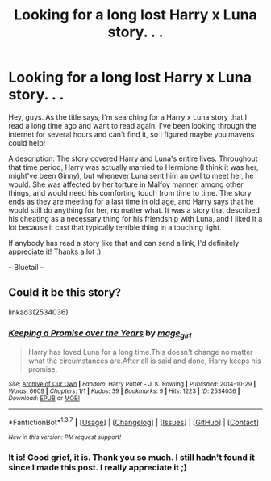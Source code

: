 #+TITLE: Looking for a long lost Harry x Luna story. . .

* Looking for a long lost Harry x Luna story. . .
:PROPERTIES:
:Author: Bluetail27
:Score: 5
:DateUnix: 1461644384.0
:DateShort: 2016-Apr-26
:FlairText: Request
:END:
Hey, guys. As the title says, I'm searching for a Harry x Luna story that I read a long time ago and want to read again. I've been looking through the internet for several hours and can't find it, so I figured maybe you mavens could help!

A description: The story covered Harry and Luna's entire lives. Throughout that time period, Harry was actually married to Hermione (I think it was her, might've been Ginny), but whenever Luna sent him an owl to meet her, he would. She was affected by her torture in Malfoy manner, among other things, and would need his comforting touch from time to time. The story ends as they are meeting for a last time in old age, and Harry says that he would still do anything for her, no matter what. It was a story that described his cheating as a necessary thing for his friendship with Luna, and I liked it a lot because it cast that typically terrible thing in a touching light.

If anybody has read a story like that and can send a link, I'd definitely appreciate it! Thanks a lot :)

-- Bluetail --


** Could it be this story?

linkao3(2534036)
:PROPERTIES:
:Author: Anmothra
:Score: 2
:DateUnix: 1461695452.0
:DateShort: 2016-Apr-26
:END:

*** [[http://archiveofourown.org/works/2534036][*/Keeping a Promise over the Years/*]] by [[http://archiveofourown.org/users/mage_girl/pseuds/mage_girl][/mage_girl/]]

#+begin_quote
  Harry has loved Luna for a long time.This doesn't change no matter what the circumstances are.After all is said and done, Harry keeps his promise.
#+end_quote

^{/Site/: [[http://www.archiveofourown.org/][Archive of Our Own]] *|* /Fandom/: Harry Potter - J. K. Rowling *|* /Published/: 2014-10-29 *|* /Words/: 6609 *|* /Chapters/: 1/1 *|* /Kudos/: 39 *|* /Bookmarks/: 9 *|* /Hits/: 1223 *|* /ID/: 2534036 *|* /Download/: [[http://archiveofourown.org/downloads/ma/mage_girl/2534036/Keeping%20a%20Promise%20over%20the.epub?updated_at=1414626810][EPUB]] or [[http://archiveofourown.org/downloads/ma/mage_girl/2534036/Keeping%20a%20Promise%20over%20the.mobi?updated_at=1414626810][MOBI]]}

--------------

*FanfictionBot*^{1.3.7} *|* [[[https://github.com/tusing/reddit-ffn-bot/wiki/Usage][Usage]]] | [[[https://github.com/tusing/reddit-ffn-bot/wiki/Changelog][Changelog]]] | [[[https://github.com/tusing/reddit-ffn-bot/issues/][Issues]]] | [[[https://github.com/tusing/reddit-ffn-bot/][GitHub]]] | [[[https://www.reddit.com/message/compose?to=%2Fu%2Ftusing][Contact]]]

^{/New in this version: PM request support!/}
:PROPERTIES:
:Author: FanfictionBot
:Score: 1
:DateUnix: 1461695459.0
:DateShort: 2016-Apr-26
:END:


*** It is! Good grief, it is. Thank you so much. I still hadn't found it since I made this post. I really appreciate it ;)
:PROPERTIES:
:Author: Bluetail27
:Score: 1
:DateUnix: 1463884473.0
:DateShort: 2016-May-22
:END:

